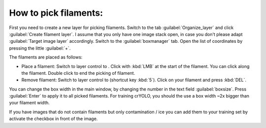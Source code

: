 How to pick filaments:
"""""""""""""""""""""""

First you need to create a new layer for picking filaments. Switch to the tab :guilabel:`Organize_layer` and click :guilabel:`Create filament layer`. I assume that you only have one image stack open, in case you don't please adapt :guilabel:`Target image layer` accordingly. Switch to the :guilabel:`boxmanager` tab. Open the list of coordinates by pressing the little :guilabel:`+`.

The filaments are placed as follows:

.. |pth| image:: ../img/napari/path_icon.png
.. |arrow| image:: ../img/napari/shape_arrow_icon.png

* Place a filament: Switch to layer control to |pth|. Click with :kbd:`LMB` at the start of the filament. You can click along the filament. Double click to end the picking of filament.
* Remove filament: Switch to layer control to |arrow| (shortcut key :kbd:`5`). Click on your filament and press :kbd:`DEL`.

You can change the box width in the main window, by changing the number in the text field :guilabel:`boxsize`. Press :guilabel:`Enter` to apply it to all picked filaments. For training crYOLO, you should the use a box width ~2x bigger than
your filament width.

If you have images that do not contain filaments but only contamination / ice you can add them to your training set by activate the checkbox in front of the image.
